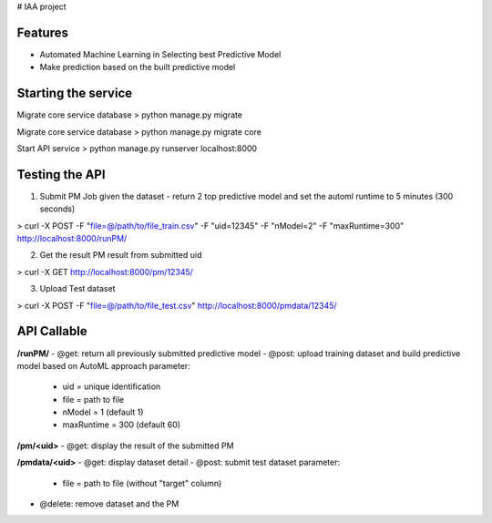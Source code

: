 # IAA project


Features
--------

* Automated Machine Learning in Selecting best Predictive Model
* Make prediction based on the built predictive model



Starting the service
--------
Migrate core service database
> python manage.py migrate

Migrate core service database
> python manage.py migrate core

Start API service
> python manage.py runserver localhost:8000



Testing the API
--------
1. Submit PM Job given the dataset - return 2 top predictive model and set the automl runtime to 5 minutes (300 seconds)

> curl -X POST -F "file=@/path/to/file_train.csv" -F "uid=12345" -F "nModel=2" -F "maxRuntime=300" http://localhost:8000/runPM/


2. Get the result PM result from submitted uid 

> curl -X GET http://localhost:8000/pm/12345/


3. Upload Test dataset

> curl -X POST -F "file=@/path/to/file_test.csv" http://localhost:8000/pmdata/12345/



API Callable
--------

**/runPM/**
- @get: return all previously submitted predictive model
- @post: upload training dataset and build predictive model based on AutoML approach
parameter:
  * uid = unique identification
  * file = path to file
  * nModel = 1 (default 1)
  * maxRuntime = 300 (default 60)


**/pm/<uid>**
- @get: display the result of the submitted PM


**/pmdata/<uid>**
- @get: display dataset detail
- @post: submit test dataset
parameter:
  * file = path to file (without "target" column)
- @delete: remove dataset and the PM

